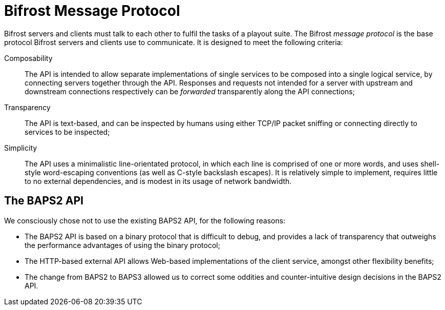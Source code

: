 = Bifrost Message Protocol

Bifrost servers and clients must talk to each other to fulfil the
tasks of a playout suite.  The Bifrost _message protocol_ is the base
protocol Bifrost servers and clients use to communicate.  It is
designed to meet the following criteria:

Composability::
  The API is intended to allow separate implementations of single
  services to be composed into a single logical service, by connecting
  servers together through the API.  Responses and requests not
  intended for a server with upstream and downstream connections
  respectively can be _forwarded_ transparently along the API
  connections;
Transparency::
  The API is text-based, and can be inspected by humans using either
  TCP/IP packet sniffing or connecting directly to services to be
  inspected;
Simplicity::
  The API uses a minimalistic line-orientated protocol, in which
  each line is comprised of one or more words, and uses shell-style
  word-escaping conventions (as well as C-style backslash escapes).
  It is relatively simple to implement, requires little to no
  external dependencies, and is modest in its usage of network
  bandwidth.

== The BAPS2 API

We consciously chose not to use the existing BAPS2 API, for the
following reasons:

* The BAPS2 API is based on a binary protocol that is difficult to
  debug, and provides a lack of transparency that outweighs the
  performance advantages of using the binary protocol;
* The HTTP-based external API allows Web-based implementations of
  the client service, amongst other flexibility benefits;
* The change from BAPS2 to BAPS3 allowed us to correct some oddities
  and counter-intuitive design decisions in the BAPS2 API.
